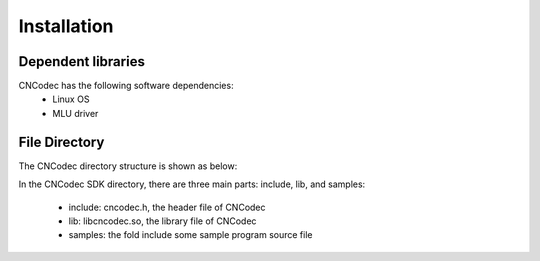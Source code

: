 .. _topics-Installation guide:

Installation
=============================

-----------------------------
Dependent libraries
-----------------------------

CNCodec has the following software dependencies:
 * Linux OS
 * MLU driver

-----------------------------
File Directory
-----------------------------

The CNCodec directory structure is shown as below:

.. image::  images/directory_structure.jpg

In the CNCodec SDK directory, there are three main parts: include, 
lib, and samples:

 * include: cncodec.h, the header file of CNCodec
 * lib: libcncodec.so, the library file of CNCodec
 * samples: the fold include some sample program source file